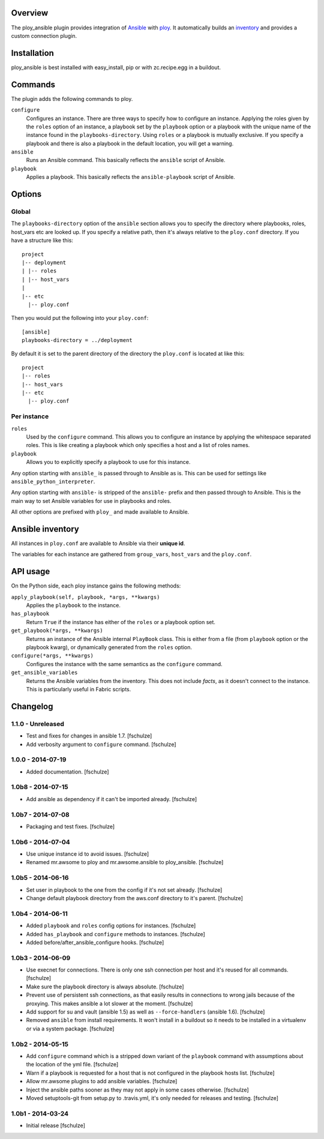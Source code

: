 Overview
========

The ploy_ansible plugin provides integration of `Ansible`_ with `ploy`_.
It automatically builds an `inventory`_ and provides a custom connection plugin.

.. _Ansible: http://docs.ansible.com
.. _ploy: https://github.com/ployground
.. _inventory: http://docs.ansible.com/intro_inventory.html


Installation
============

ploy_ansible is best installed with easy_install, pip or with zc.recipe.egg in a buildout.


Commands
========

The plugin adds the following commands to ploy.

``configure``
  Configures an instance.
  There are three ways to specify how to configure an instance.
  Applying the roles given by the ``roles`` option of an instance, a playbook set by the ``playbook`` option or a playbook with the unique name of the instance found in the ``playbooks-directory``.
  Using ``roles`` or a playbook is mutually exclusive.
  If you specify a playbook and there is also a playbook in the default location, you will get a warning.

``ansible``
  Runs an Ansible command.
  This basically reflects the ``ansible`` script of Ansible.

``playbook``
  Applies a playbook.
  This basically reflects the ``ansible-playbook`` script of Ansible.


Options
=======

Global
------

The ``playbooks-directory`` option of the ``ansible`` section allows you to specify the directory where playbooks, roles, host_vars etc are looked up.
If you specify a relative path, then it's always relative to the ``ploy.conf`` directory.
If you have a structure like this::

    project
    |-- deployment
    | |-- roles
    | |-- host_vars
    |
    |-- etc
      |-- ploy.conf

Then you would put the following into your ``ploy.conf``::

    [ansible]
    playbooks-directory = ../deployment

By default it is set to the parent directory of the directory the ``ploy.conf`` is located at like this::

    project
    |-- roles
    |-- host_vars
    |-- etc
      |-- ploy.conf


Per instance
------------

``roles``
  Used by the ``configure`` command.
  This allows you to configure an instance by applying the whitespace separated roles.
  This is like creating a playbook which only specifies a host and a list of roles names.

``playbook``
  Allows you to explicitly specify a playbook to use for this instance.

Any option starting with ``ansible_`` is passed through to Ansible as is. This can be used for settings like ``ansible_python_interpreter``.

Any option starting with ``ansible-`` is stripped of the ``ansible-`` prefix and then passed through to Ansible.
This is the main way to set Ansible variables for use in playbooks and roles.

All other options are prefixed with ``ploy_`` and made available to Ansible.


Ansible inventory
=================

All instances in ``ploy.conf`` are available to Ansible via their **unique id**.

The variables for each instance are gathered from ``group_vars``, ``host_vars`` and the ``ploy.conf``.


API usage
=========

On the Python side, each ploy instance gains the following methods:

``apply_playbook(self, playbook, *args, **kwargs)``
  Applies the ``playbook`` to the instance.

``has_playbook``
  Return ``True`` if the instance has either of the ``roles`` or a playbook option set.

``get_playbook(*args, **kwargs)``
  Returns an instance of the Ansible internal ``PlayBook`` class.
  This is either from a file (from ``playbook`` option or the playbook kwarg), or dynamically generated from the ``roles`` option.

``configure(*args, **kwargs)``
  Configures the instance with the same semantics as the ``configure`` command.

``get_ansible_variables``
  Returns the Ansible variables from the inventory.
  This does not include *facts*, as it doesn't connect to the instance.
  This is particularly useful in Fabric scripts.



Changelog
=========

1.1.0 - Unreleased
------------------

* Test and fixes for changes in ansible 1.7.
  [fschulze]

* Add verbosity argument to ``configure`` command.
  [fschulze]


1.0.0 - 2014-07-19
------------------

* Added documentation.
  [fschulze]


1.0b8 - 2014-07-15
------------------

* Add ansible as dependency if it can't be imported already.
  [fschulze]


1.0b7 - 2014-07-08
------------------

* Packaging and test fixes.
  [fschulze]


1.0b6 - 2014-07-04
------------------

* Use unique instance id to avoid issues.
  [fschulze]

* Renamed mr.awsome to ploy and mr.awsome.ansible to ploy_ansible.
  [fschulze]


1.0b5 - 2014-06-16
------------------

* Set user in playbook to the one from the config if it's not set already.
  [fschulze]

* Change default playbook directory from the aws.conf directory to it's parent.
  [fschulze]


1.0b4 - 2014-06-11
------------------

* Added ``playbook`` and ``roles`` config options for instances.
  [fschulze]

* Added ``has_playbook`` and ``configure`` methods to instances.
  [fschulze]

* Added before/after_ansible_configure hooks.
  [fschulze]


1.0b3 - 2014-06-09
------------------

* Use execnet for connections. There is only one ssh connection per host and
  it's reused for all commands.
  [fschulze]

* Make sure the playbook directory is always absolute.
  [fschulze]

* Prevent use of persistent ssh connections, as that easily results in
  connections to wrong jails because of the proxying. This makes ansible a lot
  slower at the moment.
  [fschulze]

* Add support for su and vault (ansible 1.5) as well as ``--force-handlers``
  (ansible 1.6).
  [fschulze]

* Removed ``ansible`` from install requirements. It won't install in a buildout
  so it needs to be installed in a virtualenv or via a system package.
  [fschulze]


1.0b2 - 2014-05-15
------------------

* Add ``configure`` command which is a stripped down variant of the
  ``playbook`` command with assumptions about the location of the yml file.
  [fschulze]

* Warn if a playbook is requested for a host that is not configured in the
  playbook hosts list.
  [fschulze]

* Allow mr.awsome plugins to add ansible variables.
  [fschulze]

* Inject the ansible paths sooner as they may not apply in some cases otherwise.
  [fschulze]

* Moved setuptools-git from setup.py to .travis.yml, it's only needed for
  releases and testing.
  [fschulze]


1.0b1 - 2014-03-24
------------------

* Initial release
  [fschulze]
